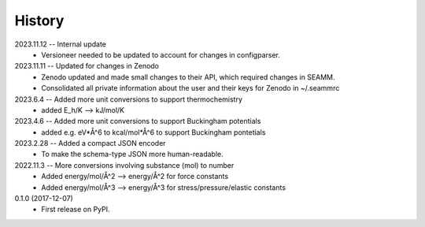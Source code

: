 =======
History
=======
2023.11.12 -- Internal update
    * Versioneer needed to be updated to account for changes in configparser.

2023.11.11 -- Updated for changes in Zenodo
    * Zenodo updated and made small changes to their API, which required changes in
      SEAMM.
    * Consolidated all private information about the user and their keys for Zenodo in
      ~/.seammrc

2023.6.4 -- Added more unit conversions to support thermochemistry
  * added E_h/K --> kJ/mol/K

2023.4.6 -- Added more unit conversions to support Buckingham potentials
  * added e.g. eV*Å^6 to kcal/mol*Å^6 to support Buckingham pontetials
    
2023.2.28 -- Added a compact JSON encoder
  * To make the schema-type JSON more human-readable.
    
2022.11.3 -- More conversions involving substance (mol) to number
  * Added energy/mol/Å^2 --> energy/Å^2 for force constants
  * Added energy/mol/Å^3 --> energy/Å^3 for stress/pressure/elastic constants

0.1.0 (2017-12-07)
  * First release on PyPI.
